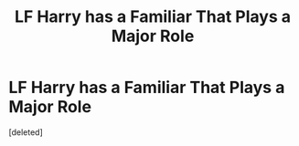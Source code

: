 #+TITLE: LF Harry has a Familiar That Plays a Major Role

* LF Harry has a Familiar That Plays a Major Role
:PROPERTIES:
:Score: 3
:DateUnix: 1532532682.0
:DateShort: 2018-Jul-25
:FlairText: Request
:END:
[deleted]

